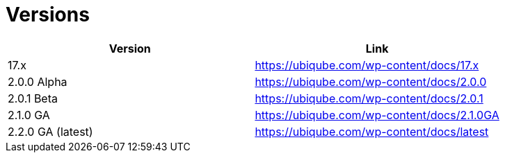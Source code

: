 = Versions
:imagesdir: ./resources/
ifdef::env-github,env-browser[:outfilesuffix: .adoc]
:doctype: book
:toc: left
:toclevels: 4 

[cols=2*,options="header"]
|===
|Version | Link

| 17.x |  link:https://ubiqube.com/wp-content/docs/17.x/user-guide[https://ubiqube.com/wp-content/docs/17.x]
| 2.0.0 Alpha|  https://ubiqube.com/wp-content/docs/2.0.0
| 2.0.1 Beta|  https://ubiqube.com/wp-content/docs/2.0.1
| 2.1.0 GA |  https://ubiqube.com/wp-content/docs/2.1.0GA
| 2.2.0 GA (latest) |  https://ubiqube.com/wp-content/docs/latest
|===